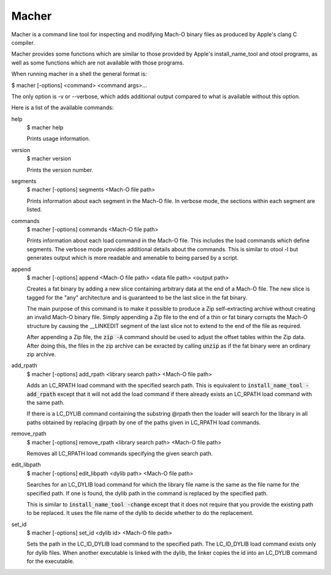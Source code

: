 Macher
=====

Macher is a command line tool for inspecting and modifying Mach-O binary files
as produced by Apple's clang C compiler.

Macher provides some functions which are similar to those provided by Apple's
install_name_tool and otool programs, as well as some functions which are not
available with those programs.

When running macher in a shell the general format is:

$ macher [-options] <command> <command args>...

The only option is -v or --verbose, which adds additional output compared to
what is available without this option.

Here is a list of the available commands:

help
    $ macher help

    Prints usage information.

version
    $ macher version

    Prints the version number.

segments
    $ macher [-options] segments <Mach-O file path>

    Prints information about each segment in the Mach-O file.  In verbose mode,
    the sections within each segment are listed.

commands
    $ macher [-options] commands <Mach-O file path>

    Prints information about each load command in the Mach-O file.  This
    includes the load commands which define segments.  The verbose mode provides
    additional details about the commands.  This is similar to otool -l but
    generates output which is more readable and amenable to being parsed by a
    script.

append
    $ macher [-options] append <Mach-O file path> <data file path> <output path>

    Creates a fat binary by adding a new slice containing arbitrary data at the
    end of a Mach-O file.  The new slice is tagged for the "any" architecture
    and is guaranteed to be the last slice in the fat binary.

    The main purpose of this command is to make it possible to produce a Zip
    self-extracting archive without creating an invalid Mach-O binary file.  Simply
    appending a Zip file to the end of a thin or fat binary corrupts the Mach-O
    structure by causing the __LINKEDIT segment of the last slice not to extend
    to the end of the file as required.

    After appending a Zip file, the :code:`zip -A` command should be used to
    adjust the offset tables within the Zip data.  After doing this, the files
    in the zip archive can be exracted by calling :code:`unzip` as if the fat
    binary were an ordinary zip archive.

add_rpath
    $ macher [-options] add_rpath <library search path> <Mach-O file path>

    Adds an LC_RPATH load command with the specified search path.  This is
    equivalent to :code:`install_name_tool -add_rpath` except that it will not
    add the load command if there already exists an LC_RPATH load command with
    the same path.

    If there is a LC_DYLIB command containing the substring @rpath then the
    loader will search for the library in all paths obtained by replacing
    @rpath by one of the paths given in LC_RPATH load commands.

remove_rpath
    $ macher [-options] remove_rpath <library search path> <Mach-O file path>

    Removes all LC_RPATH load commands specifying the given search path.

edit_libpath
    $ macher [-options] edit_libpath <dylib path> <Mach-O file path>

    Searches for an LC_DYLIB load command for which the library file name is the
    same as the file name for the specified path.  If one is found, the dylib
    path in the command is replaced by the specified path.

    This is similar to :code:`install_name_tool -change` except that it does not
    require that you provide the existing path to be replaced.  It uses the file
    name of the dylib to decide whether to do the replacement.

set_id
    $ macher [-options] set_id <dylib id> <Mach-O file path>

    Sets the path in the LC_ID_DYLIB load command to the specified path. The
    LC_ID_DYLIB load command exists only for dylib files.  When another
    executable is linked with the dylib, the linker copies the id into an
    LC_DYLIB command for the executable.
